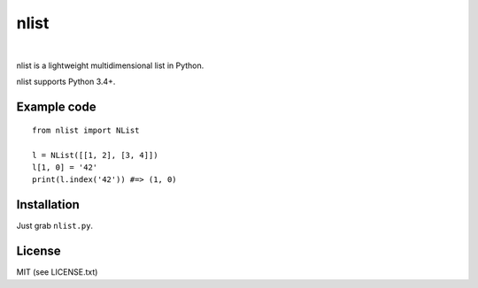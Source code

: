 nlist
=====
|travis|   |coveralls|

.. |travis| image:: http://img.shields.io/travis/swarmer/nlist.svg
.. |coveralls| image:: http://img.shields.io/coveralls/swarmer/nlist.svg

nlist is a lightweight multidimensional list in Python.

nlist supports Python 3.4+.


Example code
------------
::

    from nlist import NList
    
    l = NList([[1, 2], [3, 4]])
    l[1, 0] = '42'
    print(l.index('42')) #=> (1, 0)


Installation
------------
Just grab ``nlist.py``.


License
-------
MIT (see LICENSE.txt)
